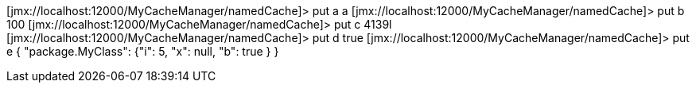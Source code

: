 [jmx://localhost:12000/MyCacheManager/namedCache]> put a a
[jmx://localhost:12000/MyCacheManager/namedCache]> put b 100
[jmx://localhost:12000/MyCacheManager/namedCache]> put c 4139l
[jmx://localhost:12000/MyCacheManager/namedCache]> put d true
[jmx://localhost:12000/MyCacheManager/namedCache]> put e { "package.MyClass": {"i": 5, "x": null, "b": true } }
